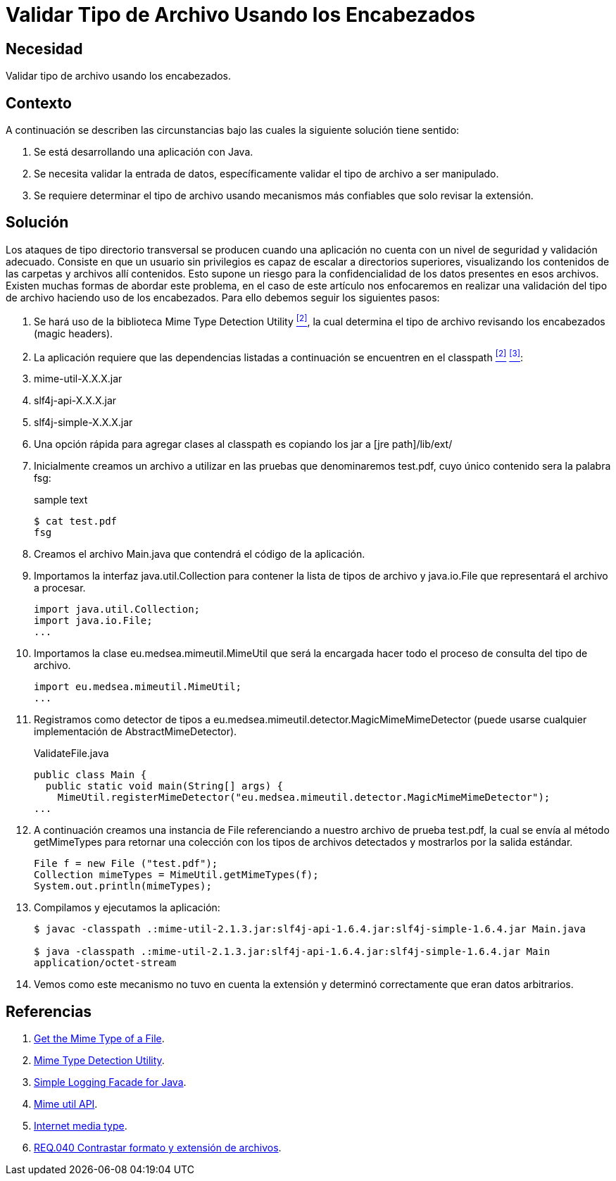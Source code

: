 :page-slug: products/defends/java/validar-archivo-header/
:category: java
:page-description: Nuestros ethical hackers explican como evitar vulnerabilidades de seguridad mediante la programacion segura en Java al validar los tipos de archivos utilizando los encabezados. Esta práctica permite evitar ataques de tipo directorio transversal, reforzando así la seguridad de la aplicación.
:page-keywords: Java, Encabezados, Directorio, Transversal, Archivo, Validación
:defends: yes

= Validar Tipo de Archivo Usando los Encabezados

== Necesidad

Validar tipo de archivo usando los encabezados.

== Contexto

A continuación se describen las circunstancias
bajo las cuales la siguiente solución tiene sentido:

. Se está desarrollando una aplicación con +Java+.
. Se necesita validar la entrada de datos,
específicamente validar el tipo de archivo a ser manipulado.
. Se requiere determinar el tipo de archivo
usando mecanismos más confiables que solo revisar la extensión.

== Solución

Los ataques de tipo directorio transversal
se producen cuando una aplicación no cuenta
con un nivel de seguridad y validación adecuado.
Consiste en que un usuario sin privilegios
es capaz de escalar a directorios superiores,
visualizando los contenidos de las carpetas y archivos allí contenidos.
Esto supone un riesgo para la confidencialidad de los datos
presentes en esos archivos.
Existen muchas formas de abordar este problema,
en el caso de este artículo nos enfocaremos en realizar una validación
del tipo de archivo haciendo uso de los encabezados.
Para ello debemos seguir los siguientes pasos:

. Se hará uso de la biblioteca +Mime Type Detection Utility+ <<r2, ^[2]^>>,
la cual determina el tipo de archivo
revisando los encabezados (+magic headers+).

. La aplicación requiere que las dependencias
listadas a continuación se encuentren en el classpath <<r2, ^[2]^>> <<r3, ^[3]^>>:

. +mime-util-X.X.X.jar+
. +slf4j-api-X.X.X.jar+
. +slf4j-simple-X.X.X.jar+

. Una opción rápida para agregar clases al +classpath+
es copiando los +jar+ a +[jre path]/lib/ext/+

. Inicialmente creamos un archivo a utilizar
en las pruebas que denominaremos +test.pdf+,
cuyo único contenido sera la palabra +fsg+:
+
.sample text
[source, bash, linenums]
----
$ cat test.pdf
fsg
----

. Creamos el archivo +Main.java+ que contendrá el código de la aplicación.

. Importamos la interfaz +java.util.Collection+
para contener la lista de tipos de archivo y +java.io.File+
que representará el archivo a procesar.
+
[source,java,linenums]
----
import java.util.Collection;
import java.io.File;
...
----

. Importamos la clase +eu.medsea.mimeutil.MimeUtil+
que será la encargada hacer todo el proceso de consulta
del tipo de archivo.
+
[source,java,linenums]
----
import eu.medsea.mimeutil.MimeUtil;
...
----

. Registramos como detector de tipos
a +eu.medsea.mimeutil.detector.MagicMimeMimeDetector+
(puede usarse cualquier implementación de +AbstractMimeDetector+).
+
.ValidateFile.java
[source,java,linenums]
----
public class Main {
  public static void main(String[] args) {
    MimeUtil.registerMimeDetector("eu.medsea.mimeutil.detector.MagicMimeMimeDetector");
...
----

. A continuación creamos una instancia de +File+
referenciando a nuestro archivo de prueba +test.pdf+,
la cual se envía al método +getMimeTypes+
para retornar una colección con los tipos de archivos detectados
y mostrarlos por la salida estándar.
+
[source,java,linenums]
----
File f = new File ("test.pdf");
Collection mimeTypes = MimeUtil.getMimeTypes(f);
System.out.println(mimeTypes);
----

. Compilamos y ejecutamos la aplicación:
+
[source, bash, linenums]
----
$ javac -classpath .:mime-util-2.1.3.jar:slf4j-api-1.6.4.jar:slf4j-simple-1.6.4.jar Main.java

$ java -classpath .:mime-util-2.1.3.jar:slf4j-api-1.6.4.jar:slf4j-simple-1.6.4.jar Main
application/octet-stream
----

. Vemos como este mecanismo no tuvo en cuenta la extensión
y determinó correctamente que eran datos arbitrarios.

== Referencias

. [[r1]] link:http://www.rgagnon.com/javadetails/java-0487.html[Get the Mime Type of a File].
. [[r2]] link:https://sourceforge.net/projects/mime-util/[Mime Type Detection Utility].
. [[r3]] link:https://www.slf4j.org/download.html[Simple Logging Facade for Java].
. [[r4]] link:http://mime-util.sourceforge.net/apidocs/eu/medsea/mimeutil/MimeUtil.html[Mime util API].
. [[r5]] link:https://en.wikipedia.org/wiki/Media_type[Internet media type].
. [[r6]] link:../../../products/rules/list/040/[REQ.040 Contrastar formato y extensión de archivos].
